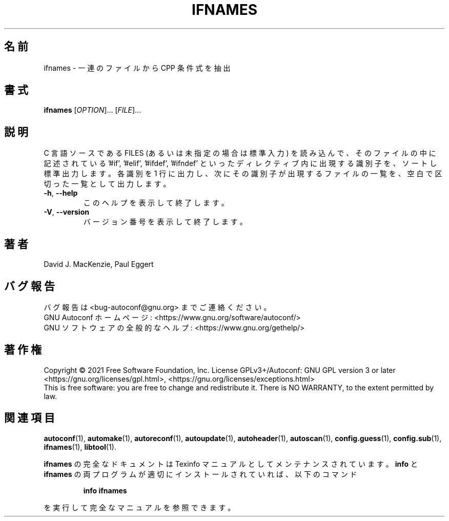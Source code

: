 .\" DO NOT MODIFY THIS FILE!  It was generated by help2man 1.47.17.
.\"*******************************************************************
.\"
.\" This file was generated with po4a. Translate the source file.
.\"
.\"*******************************************************************
.\"
.\" To be translated 2022-05-28 ribbon <ribbon@users.osdn.me>
.\"
.TH IFNAMES 1 2021年1月 "GNU Autoconf 2.71" ユーザーコマンド
.SH 名前
ifnames \- 一連のファイルから CPP 条件式を抽出
.SH 書式
\fBifnames\fP [\fI\,OPTION\/\fP]... [\fI\,FILE\/\fP]...
.SH 説明
C 言語ソースである FILES (あるいは未指定の場合は標準入力) を読み込んで、そのファイルの中に記述されている '#if', '#elif',
\&'#ifdef', \&'#ifndef' といったディレクティブ内に出現する識別子を、ソートし標準出力します。各識別を 1
行に出力し、次にその識別子が出現するファイルの一覧を、空白で区切った一覧として出力します。
.TP 
\fB\-h\fP, \fB\-\-help\fP
このヘルプを表示して終了します。
.TP 
\fB\-V\fP, \fB\-\-version\fP
バージョン番号を表示して終了します。
.SH 著者
David J. MacKenzie, Paul Eggert
.SH バグ報告
バグ報告は <bug\-autoconf@gnu.org> までご連絡ください。
.br
GNU Autoconf ホームページ: <https://www.gnu.org/software/autoconf/>
.br
GNU ソフトウェアの全般的なヘルプ: <https://www.gnu.org/gethelp/>
.SH 著作権
Copyright \(co 2021 Free Software Foundation, Inc.  License GPLv3+/Autoconf:
GNU GPL version 3 or later <https://gnu.org/licenses/gpl.html>,
<https://gnu.org/licenses/exceptions.html>
.br
This is free software: you are free to change and redistribute it.  There is
NO WARRANTY, to the extent permitted by law.
.SH 関連項目
\fBautoconf\fP(1), \fBautomake\fP(1), \fBautoreconf\fP(1), \fBautoupdate\fP(1),
\fBautoheader\fP(1), \fBautoscan\fP(1), \fBconfig.guess\fP(1), \fBconfig.sub\fP(1),
\fBifnames\fP(1), \fBlibtool\fP(1).
.PP
\fBifnames\fP の完全なドキュメントは Texinfo マニュアルとしてメンテナンスされています。\fBinfo\fP と \fBifnames\fP
の両プログラムが適切にインストールされていれば、以下のコマンド
.IP
\fBinfo ifnames\fP
.PP
を実行して完全なマニュアルを参照できます。
